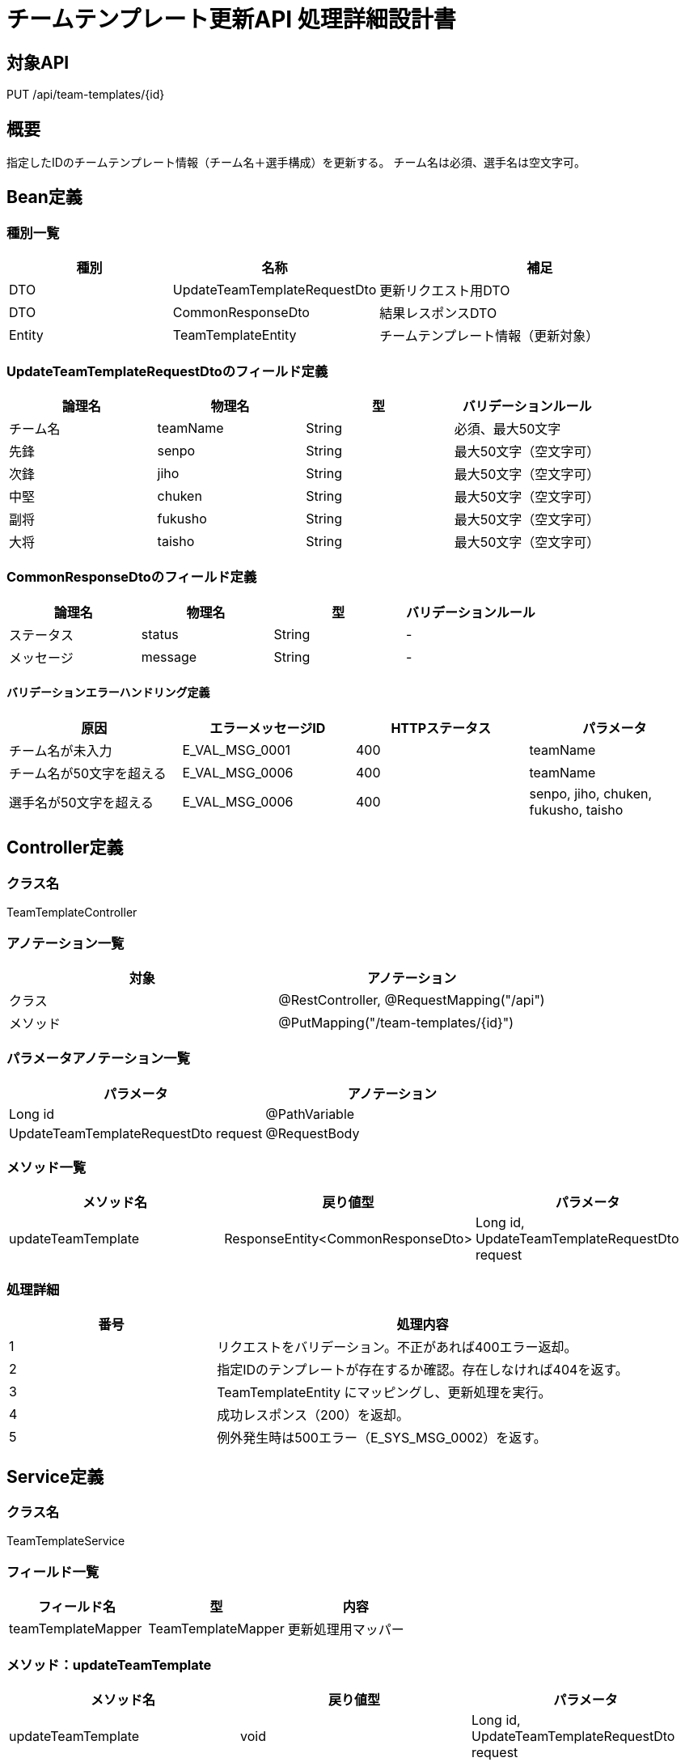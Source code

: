 = チームテンプレート更新API 処理詳細設計書

== 対象API
PUT /api/team-templates/{id}

== 概要
指定したIDのチームテンプレート情報（チーム名＋選手構成）を更新する。
チーム名は必須、選手名は空文字可。

== Bean定義

=== 種別一覧

[cols="1,1,2", options="header"]
|===
| 種別 | 名称                        | 補足

| DTO  | UpdateTeamTemplateRequestDto | 更新リクエスト用DTO
| DTO  | CommonResponseDto             | 結果レスポンスDTO
| Entity | TeamTemplateEntity          | チームテンプレート情報（更新対象）
|===

=== UpdateTeamTemplateRequestDtoのフィールド定義

[cols="1,1,1,1", options="header"]
|===
| 論理名   | 物理名   | 型     | バリデーションルール

| チーム名 | teamName | String | 必須、最大50文字
| 先鋒     | senpo    | String | 最大50文字（空文字可）
| 次鋒     | jiho     | String | 最大50文字（空文字可）
| 中堅     | chuken   | String | 最大50文字（空文字可）
| 副将     | fukusho  | String | 最大50文字（空文字可）
| 大将     | taisho   | String | 最大50文字（空文字可）
|===

=== CommonResponseDtoのフィールド定義

[cols="1,1,1,1", options="header"]
|===
| 論理名   | 物理名   | 型     | バリデーションルール

| ステータス | status | String | -
| メッセージ | message | String | -
|===

==== バリデーションエラーハンドリング定義

[cols="1,1,1,1", options="header"]
|===
| 原因                      | エラーメッセージID     | HTTPステータス | パラメータ

| チーム名が未入力          | E_VAL_MSG_0001         | 400             | teamName
| チーム名が50文字を超える  | E_VAL_MSG_0006         | 400             | teamName
| 選手名が50文字を超える    | E_VAL_MSG_0006         | 400             | senpo, jiho, chuken, fukusho, taisho
|===

== Controller定義

=== クラス名
TeamTemplateController

=== アノテーション一覧

[cols="1,1", options="header"]
|===
| 対象     | アノテーション

| クラス   | @RestController, @RequestMapping("/api")
| メソッド | @PutMapping("/team-templates/{id}")
|===

=== パラメータアノテーション一覧

[cols="1,1", options="header"]
|===
| パラメータ                             | アノテーション

| Long id                                | @PathVariable
| UpdateTeamTemplateRequestDto request   | @RequestBody
|===

=== メソッド一覧

[cols="1,1,1", options="header"]
|===
| メソッド名        | 戻り値型                     | パラメータ

| updateTeamTemplate | ResponseEntity<CommonResponseDto> | Long id, UpdateTeamTemplateRequestDto request
|===

=== 処理詳細

[cols="1,2", options="header"]
|===
| 番号 | 処理内容

| 1 | リクエストをバリデーション。不正があれば400エラー返却。
| 2 | 指定IDのテンプレートが存在するか確認。存在しなければ404を返す。
| 3 | TeamTemplateEntity にマッピングし、更新処理を実行。
| 4 | 成功レスポンス（200）を返却。
| 5 | 例外発生時は500エラー（E_SYS_MSG_0002）を返す。
|===

== Service定義

=== クラス名
TeamTemplateService

=== フィールド一覧

[cols="1,1,1", options="header"]
|===
| フィールド名         | 型                  | 内容

| teamTemplateMapper    | TeamTemplateMapper  | 更新処理用マッパー
|===

=== メソッド：updateTeamTemplate

[cols="1,1,1", options="header"]
|===
| メソッド名            | 戻り値型              | パラメータ

| updateTeamTemplate    | void                  | Long id, UpdateTeamTemplateRequestDto request
|===

==== 処理詳細

[cols="1,2", options="header"]
|===
| 番号 | 処理内容

| 1 | idを元にテンプレートの存在確認。なければE_DB_MSG_0001をスロー。
| 2 | DTOからEntityに変換し、update実行。
| 3 | 正常終了。
| 4 | 例外時はE_SYS_MSG_0002をスロー。
|===

== Repository定義

=== TeamTemplateMapper
（MyBatis Mapper XML: updateTeamTemplate）

==== クエリ定義
[source,sql]
----
UPDATE team_templates
SET name = #{teamName},
    senpo = #{senpo},
    jiho = #{jiho},
    chuken = #{chuken},
    fukusho = #{fukusho},
    taisho = #{taisho}
WHERE id = #{id};
----
